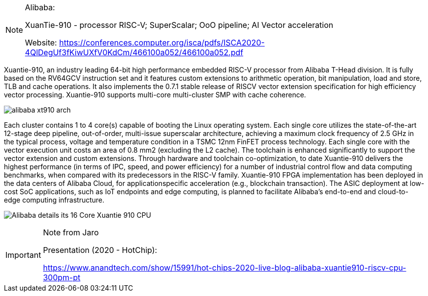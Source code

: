 [NOTE]
====
Alibaba:

XuanTie-910 - processor RISC-V; SuperScalar; OoO pipeline; AI Vector acceleration


Website: link:https://conferences.computer.org/isca/pdfs/ISCA2020-4QlDegUf3fKiwUXfV0KdCm/466100a052/466100a052.pdf[]
====




Xuantie-910, an industry
leading 64-bit high performance embedded RISC-V processor
from Alibaba T-Head division. It is fully based on the RV64GCV
instruction set and it features custom extensions to arithmetic
operation, bit manipulation, load and store, TLB and cache
operations. It also implements the 0.7.1 stable release of RISCV vector extension specification for high efficiency vector processing. Xuantie-910 supports multi-core multi-cluster SMP with
cache coherence.

image:../img/alibaba_xt910_arch.png[]

Each cluster contains 1 to 4 core(s) capable of
booting the Linux operating system. Each single core utilizes the
state-of-the-art 12-stage deep pipeline, out-of-order, multi-issue
superscalar architecture, achieving a maximum clock frequency
of 2.5 GHz in the typical process, voltage and temperature
condition in a TSMC 12nm FinFET process technology. Each
single core with the vector execution unit costs an area of 0.8 mm2
(excluding the L2 cache). The toolchain is enhanced significantly
to support the vector extension and custom extensions. Through
hardware and toolchain co-optimization, to date Xuantie-910
delivers the highest performance (in terms of IPC, speed, and
power efficiency) for a number of industrial control flow and data
computing benchmarks, when compared with its predecessors in
the RISC-V family. Xuantie-910 FPGA implementation has been
deployed in the data centers of Alibaba Cloud, for applicationspecific acceleration (e.g., blockchain transaction). The ASIC
deployment at low-cost SoC applications, such as IoT endpoints
and edge computing, is planned to facilitate Alibaba’s end-to-end
and cloud-to-edge computing infrastructure.



image:../img/Alibaba-details-its-16-Core-Xuantie-910-CPU.png[]





[IMPORTANT]
.Note from Jaro
====
Presentation (2020 - HotChip):

link:https://www.anandtech.com/show/15991/hot-chips-2020-live-blog-alibaba-xuantie910-riscv-cpu-300pm-pt[]
====
